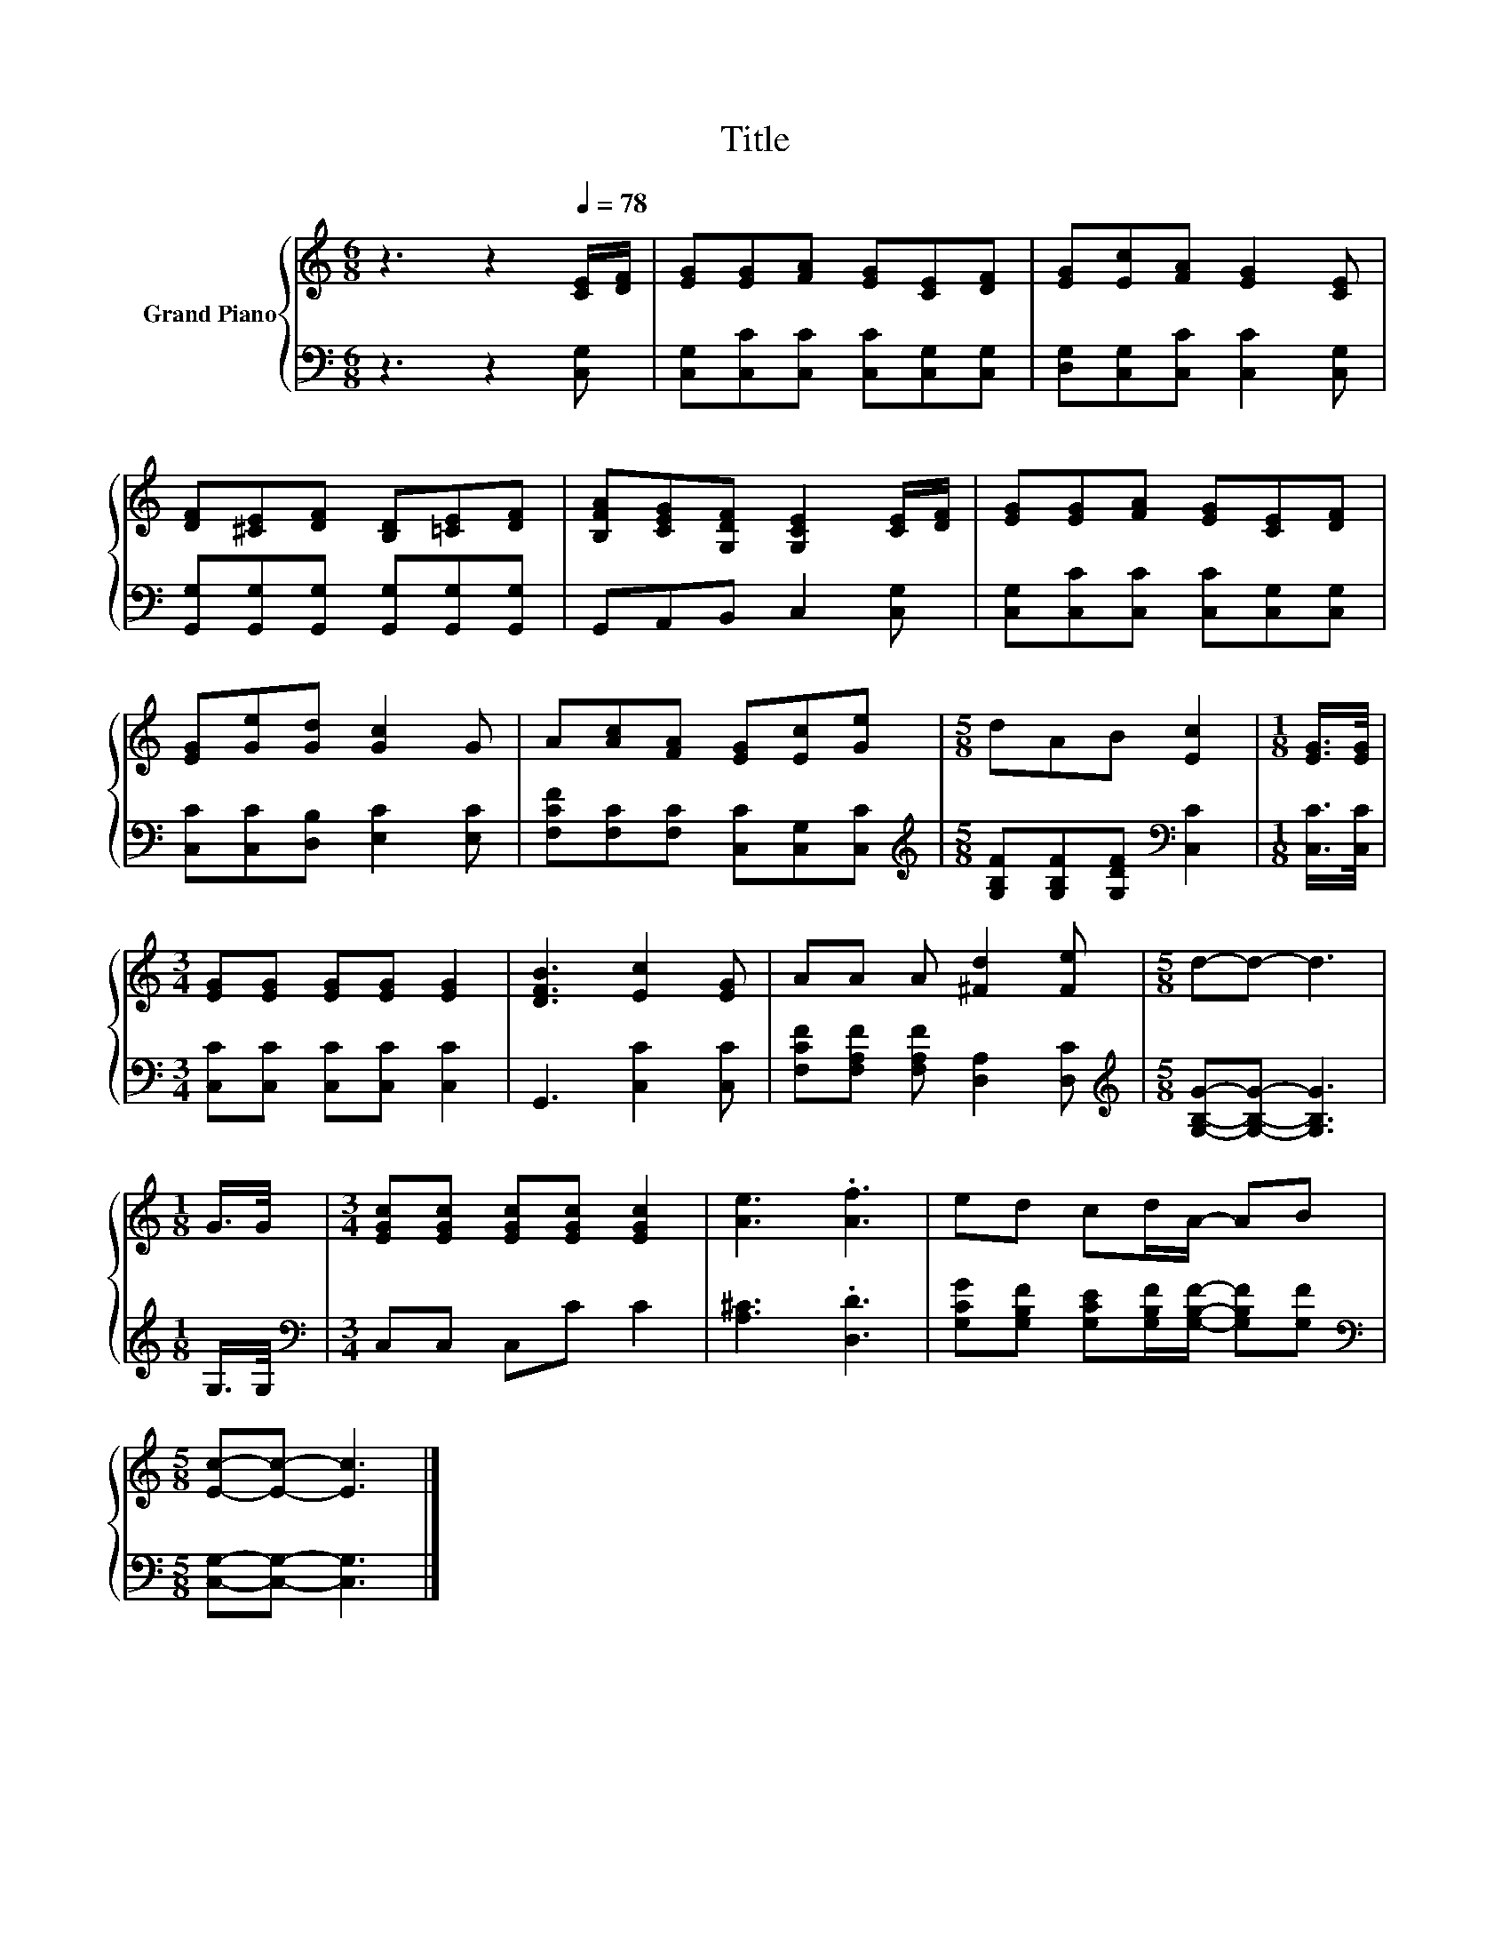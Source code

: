 X:1
T:Title
%%score { 1 | 2 }
L:1/8
M:6/8
K:C
V:1 treble nm="Grand Piano"
V:2 bass 
V:1
 z3 z2[Q:1/4=78] [CE]/[DF]/ | [EG][EG][FA] [EG][CE][DF] | [EG][Ec][FA] [EG]2 [CE] | %3
 [DF][^CE][DF] [B,D][=CE][DF] | [B,FA][CEG][G,DF] [G,CE]2 [CE]/[DF]/ | [EG][EG][FA] [EG][CE][DF] | %6
 [EG][Ge][Gd] [Gc]2 G | A[Ac][FA] [EG][Ec][Ge] |[M:5/8] dAB [Ec]2 |[M:1/8] [EG]/>[EG]/ | %10
[M:3/4] [EG][EG] [EG][EG] [EG]2 | [DFB]3 [Ec]2 [EG] | AA A [^Fd]2 [Fe] |[M:5/8] d-d- d3 | %14
[M:1/8] G/>G/ |[M:3/4] [EGc][EGc] [EGc][EGc] [EGc]2 | [Ae]3 .[Af]3 | ed cd/A/- AB | %18
[M:5/8] [Ec]-[Ec]- [Ec]3 |] %19
V:2
 z3 z2 [C,G,] | [C,G,][C,C][C,C] [C,C][C,G,][C,G,] | [D,G,][C,G,][C,C] [C,C]2 [C,G,] | %3
 [G,,G,][G,,G,][G,,G,] [G,,G,][G,,G,][G,,G,] | G,,A,,B,, C,2 [C,G,] | %5
 [C,G,][C,C][C,C] [C,C][C,G,][C,G,] | [C,C][C,C][D,B,] [E,C]2 [E,C] | %7
 [F,CF][F,C][F,C] [C,C][C,G,][C,C] |[M:5/8][K:treble] [G,B,F][G,B,F][G,DF][K:bass] [C,C]2 | %9
[M:1/8] [C,C]/>[C,C]/ |[M:3/4] [C,C][C,C] [C,C][C,C] [C,C]2 | G,,3 [C,C]2 [C,C] | %12
 [F,CF][F,A,F] [F,A,F] [D,A,]2 [D,C] |[M:5/8][K:treble] [G,B,G]-[G,B,G]- [G,B,G]3 | %14
[M:1/8] G,/>G,/ |[M:3/4][K:bass] C,C, C,C C2 | [A,^C]3 .[D,D]3 | %17
 [G,CG][G,B,F] [G,CE][G,B,F]/[G,B,F]/- [G,B,F][G,F] |[M:5/8][K:bass] [C,G,]-[C,G,]- [C,G,]3 |] %19

